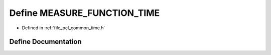 .. _exhale_define_common_2time_8h_1ae79acf8eb730f80c029d60e19332b4b9:

Define MEASURE_FUNCTION_TIME
============================

- Defined in :ref:`file_pcl_common_time.h`


Define Documentation
--------------------


.. doxygendefine:: MEASURE_FUNCTION_TIME
